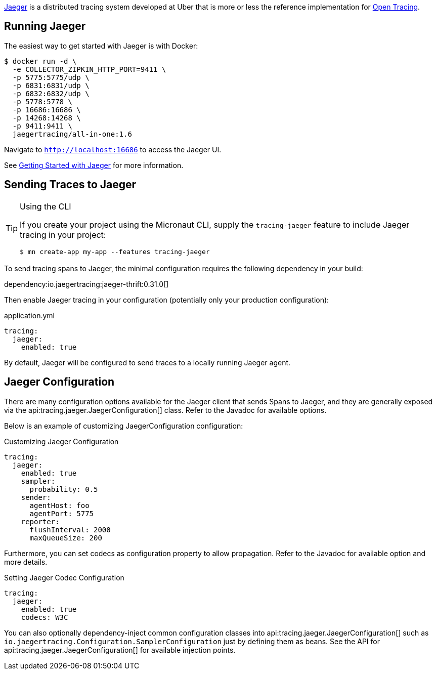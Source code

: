https://www.jaegertracing.io[Jaeger] is a distributed tracing system developed at Uber that is more or less the reference implementation for http://opentracing.io[Open Tracing].

== Running Jaeger

The easiest way to get started with Jaeger is with Docker:

[source,bash]
----
$ docker run -d \
  -e COLLECTOR_ZIPKIN_HTTP_PORT=9411 \
  -p 5775:5775/udp \
  -p 6831:6831/udp \
  -p 6832:6832/udp \
  -p 5778:5778 \
  -p 16686:16686 \
  -p 14268:14268 \
  -p 9411:9411 \
  jaegertracing/all-in-one:1.6
----

Navigate to `http://localhost:16686` to access the Jaeger UI.

See https://www.jaegertracing.io/docs/getting-started/[Getting Started with Jaeger] for more information.

== Sending Traces to Jaeger

[TIP]
.Using the CLI
====
If you create your project using the Micronaut CLI, supply the `tracing-jaeger` feature to include Jaeger tracing in your project:
----
$ mn create-app my-app --features tracing-jaeger
----
====

To send tracing spans to Jaeger, the minimal configuration requires the following dependency in your build:

dependency:io.jaegertracing:jaeger-thrift:0.31.0[]

Then enable Jaeger tracing in your configuration (potentially only your production configuration):

.application.yml
[source,yaml]
----
tracing:
  jaeger:
    enabled: true
----

By default, Jaeger will be configured to send traces to a locally running Jaeger agent.

== Jaeger Configuration

There are many configuration options available for the Jaeger client that sends Spans to Jaeger, and they are generally exposed via the api:tracing.jaeger.JaegerConfiguration[] class. Refer to the Javadoc for available options.

Below is an example of customizing JaegerConfiguration configuration:

.Customizing Jaeger Configuration
[source,yaml]
----
tracing:
  jaeger:
    enabled: true
    sampler:
      probability: 0.5
    sender:
      agentHost: foo
      agentPort: 5775
    reporter:
      flushInterval: 2000
      maxQueueSize: 200
----

Furthermore, you can set codecs as configuration property to allow propagation. Refer to the Javadoc for available option and more details.

.Setting Jaeger Codec Configuration
[source, yaml]
----
tracing:
  jaeger:
    enabled: true
    codecs: W3C
----

You can also optionally dependency-inject common configuration classes into api:tracing.jaeger.JaegerConfiguration[] such as `io.jaegertracing.Configuration.SamplerConfiguration` just by defining them as beans. See the API for api:tracing.jaeger.JaegerConfiguration[] for available injection points.

